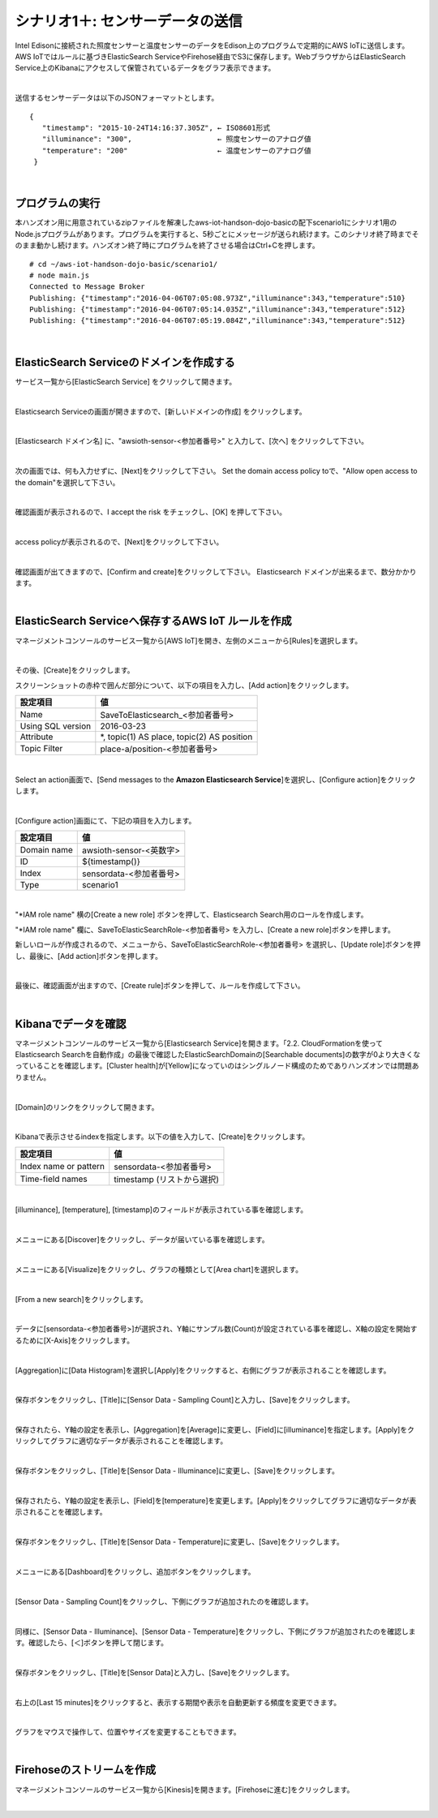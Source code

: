 ===========================================
シナリオ1＋: センサーデータの送信
===========================================

Intel Edisonに接続された照度センサーと温度センサーのデータをEdison上のプログラムで定期的にAWS IoTに送信します。AWS IoTではルールに基づきElasticSearch ServiceやFirehose経由でS3に保存します。WebブラウザからはElasticSearch Service上のKibanaにアクセスして保管されているデータをグラフ表示できます。

.. image:: images/scenario1-plus.png

|

送信するセンサーデータは以下のJSONフォーマットとします。

::

  {
     "timestamp": "2015-10-24T14:16:37.305Z", ← ISO8601形式
     "illuminance": "300",                    ← 照度センサーのアナログ値
     "temperature": "200"                     ← 温度センサーのアナログ値
   }

|

プログラムの実行
======================

本ハンズオン用に用意されているzipファイルを解凍したaws-iot-handson-dojo-basicの配下scenario1にシナリオ1用のNode.jsプログラムがあります。プログラムを実行すると、5秒ごとにメッセージが送られ続けます。このシナリオ終了時までそのまま動かし続けます。ハンズオン終了時にプログラムを終了させる場合はCtrl+Cを押します。

::

  # cd ~/aws-iot-handson-dojo-basic/scenario1/
  # node main.js
  Connected to Message Broker
  Publishing: {"timestamp":"2016-04-06T07:05:08.973Z","illuminance":343,"temperature":510}
  Publishing: {"timestamp":"2016-04-06T07:05:14.035Z","illuminance":343,"temperature":512}
  Publishing: {"timestamp":"2016-04-06T07:05:19.084Z","illuminance":343,"temperature":512}

|

ElasticSearch Serviceのドメインを作成する
==============================================

サービス一覧から[ElasticSearch Service] をクリックして開きます。

.. image:: images/es.png

|

Elasticsearch Serviceの画面が開きますので、[新しいドメインの作成] をクリックします。

.. image:: images/es-get-started.png

|

[Elasticsearch ドメイン名] に、"awsioth-sensor-<参加者番号>" と入力して、[次へ] をクリックして下さい。

.. image:: images/cretate-es-domain.png

|

次の画面では、何も入力せずに、[Next]をクリックして下さい。
Set the domain access policy toで、"Allow open access to the domain"を選択して下さい。

.. image:: images/domain-access-policy.png

|

確認画面が表示されるので、I accept the risk をチェックし、[OK] を押して下さい。

.. image:: images/domain-access-policy-risk-confirm.png

|

access policyが表示されるので、[Next]をクリックして下さい。

.. image:: images/domain-access-policy-2.png

|

確認画面が出てきますので、[Confirm and create]をクリックして下さい。
Elasticsearch ドメインが出来るまで、数分かかります。

.. image:: images/confirm-create.png

|

ElasticSearch Serviceへ保存するAWS IoT ルールを作成
===============================================================

マネージメントコンソールのサービス一覧から[AWS IoT]を開き、左側のメニューから[Rules]を選択します。

.. image:: images/6-create-rule-1.png

|

その後、[Create]をクリックします。

スクリーンショットの赤枠で囲んだ部分について、以下の項目を入力し、[Add action]をクリックします。

=================== =================================================
設定項目                値
=================== =================================================
Name                  SaveToElasticsearch\_<参加者番号>
Using SQL version     2016-03-23
Attribute             *, topic(1) AS place, topic(2) AS position
Topic Filter          place-a/position-<参加者番号>
=================== =================================================


.. image:: images/6-create-rule-2.png
.. image:: images/6-create-rule-3.png

|

Select an action画面で、[Send messages to the **Amazon Elasticsearch Service**]を選択し、[Configure action]をクリックします。

.. image:: images/6-create-rule-4.png

.. image:: images/6-create-rule-5.png

|

[Configure action]画面にて、下記の項目を入力します。

===========  ==============================================
設定項目          値
===========  ==============================================
Domain name    awsioth-sensor-<英数字>
ID             ${timestamp()}
Index          sensordata-<参加者番号>
Type           scenario1
===========  ==============================================

.. image:: images/6-configure-action-1.png

|

"*IAM role name" 横の[Create a new role] ボタンを押して、Elasticsearch Search用のロールを作成します。

"*IAM role name" 欄に、SaveToElasticSearchRole-<参加者番号> を入力し、[Create a new role]ボタンを押します。

新しいロールが作成されるので、メニューから、SaveToElasticSearchRole-<参加者番号> を選択し、[Update role]ボタンを押し、最後に、[Add action]ボタンを押します。

.. image:: images/6-configure-action-2.png

|

最後に、確認画面が出ますので、[Create rule]ボタンを押して、ルールを作成して下さい。

.. image:: images/6-rules.png

|

Kibanaでデータを確認
===================================

マネージメントコンソールのサービス一覧から[Elasticsearch Service]を開きます。「2.2. CloudFormationを使ってElasticsearch Searchを自動作成」の最後で確認したElasticSearchDomainの[Searchable documents]の数字が0より大きくなっていることを確認します。[Cluster health]が[Yellow]になっていのはシングルノード構成のためでありハンズオンでは問題ありません。

.. image:: images/6-searchable_documents.png

|

[Domain]のリンクをクリックして開きます。

.. image:: images/6-kibana-link.png

|

Kibanaで表示させるindexを指定します。以下の値を入力して、[Create]をクリックします。

=========================  ==============================================
設定項目                        値
=========================  ==============================================
  Index name or pattern        sensordata-<参加者番号>
Time-field names               timestamp (リストから選択)
=========================  ==============================================

.. image:: images/6-kibana-configure.png

|

[illuminance], [temperature], [timestamp]のフィールドが表示されている事を確認します。

.. image:: images/6-kibana-settings.png

|

メニューにある[Discover]をクリックし、データが届いている事を確認します。

.. image:: images/6-kibana-discover.png

|

メニューにある[Visualize]をクリックし、グラフの種類として[Area chart]を選択します。

.. image:: images/6-kibana-visualize.png

|

[From a new search]をクリックします。

.. image:: images/6-kibana-new-search.png

|

データに[sensordata-<参加者番号>]が選択され、Y軸にサンプル数(Count)が設定されている事を確認し、X軸の設定を開始するために[X-Axis]をクリックします。

.. image:: images/6-kibana-visualize-2.png

|

[Aggregation]に[Data Histogram]を選択し[Apply]をクリックすると、右側にグラフが表示されることを確認します。

.. image:: images/6-kibana-visualize-3.png

|

保存ボタンをクリックし、[Title]に[Sensor Data - Sampling Count]と入力し、[Save]をクリックします。

.. image:: images/6-kibana-visualize-4.png

|

保存されたら、Y軸の設定を表示し、[Aggregation]を[Average]に変更し、[Field]に[illuminance]を指定します。[Apply]をクリックしてグラフに適切なデータが表示されることを確認します。

.. image:: images/6-kibana-visualize-5.png

|

保存ボタンをクリックし、[Title]を[Sensor Data - Illuminance]に変更し、[Save]をクリックします。

.. image:: images/6-kibana-visualize-6.png

|

保存されたら、Y軸の設定を表示し、[Field]を[temperature]を変更します。[Apply]をクリックしてグラフに適切なデータが表示されることを確認します。

.. image:: images/6-kibana-visualize-7.png

|

保存ボタンをクリックし、[Title]を[Sensor Data - Temperature]に変更し、[Save]をクリックします。

.. image:: images/6-kibana-visualize-8.png

|

メニューにある[Dashboard]をクリックし、追加ボタンをクリックします。

.. image:: images/6-kibana-dashboard-1.png

|

[Sensor Data - Sampling Count]をクリックし、下側にグラフが追加されたのを確認します。

.. image:: images/6-kibana-dashboard-2.png

|

同様に、[Sensor Data - Illuminance]、[Sensor Data - Temperature]をクリックし、下側にグラフが追加されたのを確認します。確認したら、[＜]ボタンを押して閉じます。

.. image:: images/6-kibana-dashboard-3.png

|

保存ボタンをクリックし、[Title]を[Sensor Data]と入力し、[Save]をクリックします。

.. image:: images/6-kibana-dashboard-4.png

|

右上の[Last 15 minutes]をクリックすると、表示する期間や表示を自動更新する頻度を変更できます。

.. image:: images/6-kibana-dashboard-5.png

|

グラフをマウスで操作して、位置やサイズを変更することもできます。

.. image:: images/6-kibana-dashboard-6.png

|

Firehoseのストリームを作成
=======================================

マネージメントコンソールのサービス一覧から[Kinesis]を開きます。[Firehoseに進む]をクリックします。

.. image:: images/6-kinesis-firehose-1.png

|
